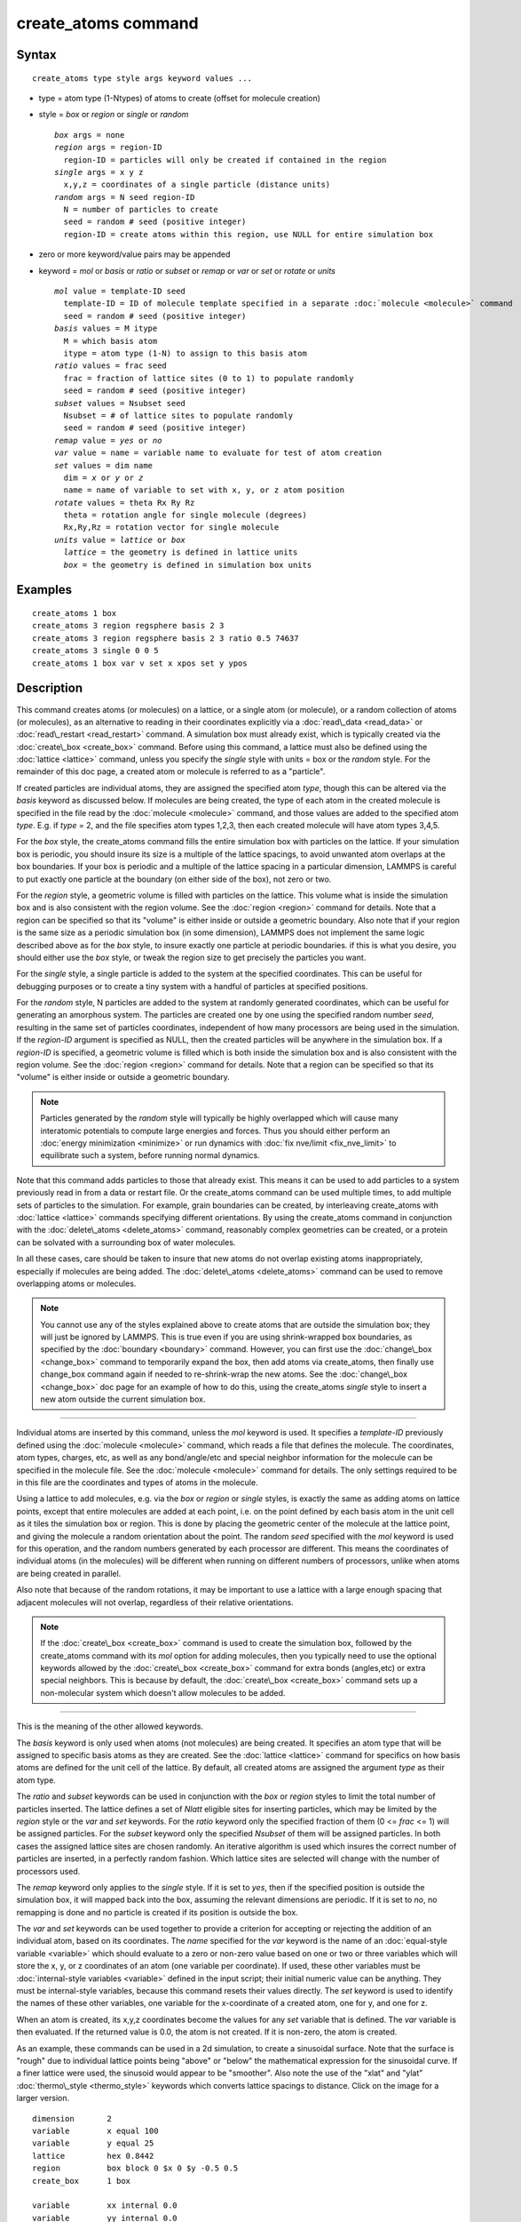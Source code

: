 .. index:: create\_atoms

create\_atoms command
=====================

Syntax
""""""


.. parsed-literal::

   create_atoms type style args keyword values ...

* type = atom type (1-Ntypes) of atoms to create (offset for molecule creation)
* style = *box* or *region* or *single* or *random*
  
  .. parsed-literal::
  
       *box* args = none
       *region* args = region-ID
         region-ID = particles will only be created if contained in the region
       *single* args = x y z
         x,y,z = coordinates of a single particle (distance units)
       *random* args = N seed region-ID
         N = number of particles to create
         seed = random # seed (positive integer)
         region-ID = create atoms within this region, use NULL for entire simulation box

* zero or more keyword/value pairs may be appended
* keyword = *mol* or *basis* or *ratio* or *subset* or *remap* or *var* or *set* or *rotate* or *units*
  
  .. parsed-literal::
  
       *mol* value = template-ID seed
         template-ID = ID of molecule template specified in a separate :doc:`molecule <molecule>` command
         seed = random # seed (positive integer)
       *basis* values = M itype
         M = which basis atom
         itype = atom type (1-N) to assign to this basis atom
       *ratio* values = frac seed
         frac = fraction of lattice sites (0 to 1) to populate randomly
         seed = random # seed (positive integer)
       *subset* values = Nsubset seed
         Nsubset = # of lattice sites to populate randomly
         seed = random # seed (positive integer)
       *remap* value = *yes* or *no*
       *var* value = name = variable name to evaluate for test of atom creation
       *set* values = dim name
         dim = *x* or *y* or *z*
         name = name of variable to set with x, y, or z atom position
       *rotate* values = theta Rx Ry Rz
         theta = rotation angle for single molecule (degrees)
         Rx,Ry,Rz = rotation vector for single molecule
       *units* value = *lattice* or *box*
         *lattice* = the geometry is defined in lattice units
         *box* = the geometry is defined in simulation box units



Examples
""""""""


.. parsed-literal::

   create_atoms 1 box
   create_atoms 3 region regsphere basis 2 3
   create_atoms 3 region regsphere basis 2 3 ratio 0.5 74637
   create_atoms 3 single 0 0 5
   create_atoms 1 box var v set x xpos set y ypos

Description
"""""""""""

This command creates atoms (or molecules) on a lattice, or a single
atom (or molecule), or a random collection of atoms (or molecules), as
an alternative to reading in their coordinates explicitly via a
:doc:`read\_data <read_data>` or :doc:`read\_restart <read_restart>`
command.  A simulation box must already exist, which is typically
created via the :doc:`create\_box <create_box>` command.  Before using
this command, a lattice must also be defined using the
:doc:`lattice <lattice>` command, unless you specify the *single* style
with units = box or the *random* style.  For the remainder of this doc
page, a created atom or molecule is referred to as a "particle".

If created particles are individual atoms, they are assigned the
specified atom *type*\ , though this can be altered via the *basis*
keyword as discussed below.  If molecules are being created, the type
of each atom in the created molecule is specified in the file read by
the :doc:`molecule <molecule>` command, and those values are added to
the specified atom *type*\ .  E.g. if *type* = 2, and the file specifies
atom types 1,2,3, then each created molecule will have atom types
3,4,5.

For the *box* style, the create\_atoms command fills the entire
simulation box with particles on the lattice.  If your simulation box
is periodic, you should insure its size is a multiple of the lattice
spacings, to avoid unwanted atom overlaps at the box boundaries.  If
your box is periodic and a multiple of the lattice spacing in a
particular dimension, LAMMPS is careful to put exactly one particle at
the boundary (on either side of the box), not zero or two.

For the *region* style, a geometric volume is filled with particles on
the lattice.  This volume what is inside the simulation box and is
also consistent with the region volume.  See the :doc:`region <region>`
command for details.  Note that a region can be specified so that its
"volume" is either inside or outside a geometric boundary.  Also note
that if your region is the same size as a periodic simulation box (in
some dimension), LAMMPS does not implement the same logic described
above as for the *box* style, to insure exactly one particle at
periodic boundaries.  if this is what you desire, you should either
use the *box* style, or tweak the region size to get precisely the
particles you want.

For the *single* style, a single particle is added to the system at
the specified coordinates.  This can be useful for debugging purposes
or to create a tiny system with a handful of particles at specified
positions.

For the *random* style, N particles are added to the system at
randomly generated coordinates, which can be useful for generating an
amorphous system.  The particles are created one by one using the
specified random number *seed*\ , resulting in the same set of particles
coordinates, independent of how many processors are being used in the
simulation.  If the *region-ID* argument is specified as NULL, then
the created particles will be anywhere in the simulation box.  If a
*region-ID* is specified, a geometric volume is filled which is both
inside the simulation box and is also consistent with the region
volume.  See the :doc:`region <region>` command for details.  Note that
a region can be specified so that its "volume" is either inside or
outside a geometric boundary.

.. note::

   Particles generated by the *random* style will typically be
   highly overlapped which will cause many interatomic potentials to
   compute large energies and forces.  Thus you should either perform an
   :doc:`energy minimization <minimize>` or run dynamics with :doc:`fix nve/limit <fix_nve_limit>` to equilibrate such a system, before
   running normal dynamics.

Note that this command adds particles to those that already exist.
This means it can be used to add particles to a system previously read
in from a data or restart file.  Or the create\_atoms command can be
used multiple times, to add multiple sets of particles to the
simulation.  For example, grain boundaries can be created, by
interleaving create\_atoms with :doc:`lattice <lattice>` commands
specifying different orientations.  By using the create\_atoms command
in conjunction with the :doc:`delete\_atoms <delete_atoms>` command,
reasonably complex geometries can be created, or a protein can be
solvated with a surrounding box of water molecules.

In all these cases, care should be taken to insure that new atoms do
not overlap existing atoms inappropriately, especially if molecules
are being added.  The :doc:`delete\_atoms <delete_atoms>` command can be
used to remove overlapping atoms or molecules.

.. note::

   You cannot use any of the styles explained above to create atoms
   that are outside the simulation box; they will just be ignored by
   LAMMPS.  This is true even if you are using shrink-wrapped box
   boundaries, as specified by the :doc:`boundary <boundary>` command.
   However, you can first use the :doc:`change\_box <change_box>` command to
   temporarily expand the box, then add atoms via create\_atoms, then
   finally use change\_box command again if needed to re-shrink-wrap the
   new atoms.  See the :doc:`change\_box <change_box>` doc page for an
   example of how to do this, using the create\_atoms *single* style to
   insert a new atom outside the current simulation box.


----------


Individual atoms are inserted by this command, unless the *mol*
keyword is used.  It specifies a *template-ID* previously defined
using the :doc:`molecule <molecule>` command, which reads a file that
defines the molecule.  The coordinates, atom types, charges, etc, as
well as any bond/angle/etc and special neighbor information for the
molecule can be specified in the molecule file.  See the
:doc:`molecule <molecule>` command for details.  The only settings
required to be in this file are the coordinates and types of atoms in
the molecule.

Using a lattice to add molecules, e.g. via the *box* or *region* or
*single* styles, is exactly the same as adding atoms on lattice
points, except that entire molecules are added at each point, i.e. on
the point defined by each basis atom in the unit cell as it tiles the
simulation box or region.  This is done by placing the geometric
center of the molecule at the lattice point, and giving the molecule a
random orientation about the point.  The random *seed* specified with
the *mol* keyword is used for this operation, and the random numbers
generated by each processor are different.  This means the coordinates
of individual atoms (in the molecules) will be different when running
on different numbers of processors, unlike when atoms are being
created in parallel.

Also note that because of the random rotations, it may be important to
use a lattice with a large enough spacing that adjacent molecules will
not overlap, regardless of their relative orientations.

.. note::

   If the :doc:`create\_box <create_box>` command is used to create
   the simulation box, followed by the create\_atoms command with its
   *mol* option for adding molecules, then you typically need to use the
   optional keywords allowed by the :doc:`create\_box <create_box>` command
   for extra bonds (angles,etc) or extra special neighbors.  This is
   because by default, the :doc:`create\_box <create_box>` command sets up a
   non-molecular system which doesn't allow molecules to be added.


----------


This is the meaning of the other allowed keywords.

The *basis* keyword is only used when atoms (not molecules) are being
created.  It specifies an atom type that will be assigned to specific
basis atoms as they are created.  See the :doc:`lattice <lattice>`
command for specifics on how basis atoms are defined for the unit cell
of the lattice.  By default, all created atoms are assigned the
argument *type* as their atom type.

The *ratio* and *subset* keywords can be used in conjunction with the
*box* or *region* styles to limit the total number of particles
inserted.  The lattice defines a set of *Nlatt* eligible sites for
inserting particles, which may be limited by the *region* style or the
*var* and *set* keywords.  For the *ratio* keyword only the specified
fraction of them (0 <= *frac* <= 1) will be assigned particles.  For
the *subset* keyword only the specified *Nsubset* of them will be
assigned particles.  In both cases the assigned lattice sites are
chosen randomly.  An iterative algorithm is used which insures the
correct number of particles are inserted, in a perfectly random
fashion.  Which lattice sites are selected will change with the number
of processors used.

The *remap* keyword only applies to the *single* style.  If it is set
to *yes*\ , then if the specified position is outside the simulation
box, it will mapped back into the box, assuming the relevant
dimensions are periodic.  If it is set to *no*\ , no remapping is done
and no particle is created if its position is outside the box.

The *var* and *set* keywords can be used together to provide a
criterion for accepting or rejecting the addition of an individual
atom, based on its coordinates.  The *name* specified for the *var*
keyword is the name of an :doc:`equal-style variable <variable>` which
should evaluate to a zero or non-zero value based on one or two or
three variables which will store the x, y, or z coordinates of an atom
(one variable per coordinate).  If used, these other variables must be
:doc:`internal-style variables <variable>` defined in the input script;
their initial numeric value can be anything.  They must be
internal-style variables, because this command resets their values
directly.  The *set* keyword is used to identify the names of these
other variables, one variable for the x-coordinate of a created atom,
one for y, and one for z.

When an atom is created, its x,y,z coordinates become the values for
any *set* variable that is defined.  The *var* variable is then
evaluated.  If the returned value is 0.0, the atom is not created.  If
it is non-zero, the atom is created.

As an example, these commands can be used in a 2d simulation, to
create a sinusoidal surface.  Note that the surface is "rough" due to
individual lattice points being "above" or "below" the mathematical
expression for the sinusoidal curve.  If a finer lattice were used,
the sinusoid would appear to be "smoother".  Also note the use of the
"xlat" and "ylat" :doc:`thermo\_style <thermo_style>` keywords which
converts lattice spacings to distance.  Click on the image for a
larger version.


.. parsed-literal::

   dimension       2
   variable        x equal 100
   variable        y equal 25
   lattice         hex 0.8442
   region          box block 0 $x 0 $y -0.5 0.5
   create_box      1 box

   variable        xx internal 0.0
   variable        yy internal 0.0
   variable        v equal "(0.2\*v_y\*ylat \* cos(v_xx/xlat \* 2.0\*PI\*4.0/v_x) + 0.5\*v_y\*ylat - v_yy) > 0.0"
   create_atoms    1 box var v set x xx set y yy
   write_dump      all atom sinusoid.lammpstrj

.. image:: JPG/sinusoid_small.jpg
   :target: JPG/sinusoid.jpg
   :align: center

The *rotate* keyword allows specification of the orientation
at which molecules are inserted.  The axis of rotation is
determined by the rotation vector (Rx,Ry,Rz) that goes through the
insertion point.  The specified *theta* determines the angle of
rotation around that axis.  Note that the direction of rotation for
the atoms around the rotation axis is consistent with the right-hand
rule: if your right-hand's thumb points along *R*\ , then your fingers
wrap around the axis in the direction of rotation.

The *units* keyword determines the meaning of the distance units used
to specify the coordinates of the one particle created by the *single*
style.  A *box* value selects standard distance units as defined by
the :doc:`units <units>` command, e.g. Angstroms for units = real or
metal.  A *lattice* value means the distance units are in lattice
spacings.


----------


Atom IDs are assigned to created atoms in the following way.  The
collection of created atoms are assigned consecutive IDs that start
immediately following the largest atom ID existing before the
create\_atoms command was invoked.  This is done by the processor's
communicating the number of atoms they each own, the first processor
numbering its atoms from 1 to N1, the second processor from N1+1 to
N2, etc.  Where N1 = number of atoms owned by the first processor, N2
= number owned by the second processor, etc.  Thus when the same
simulation is performed on different numbers of processors, there is
no guarantee a particular created atom will be assigned the same ID in
both simulations.  If molecules are being created, molecule IDs are
assigned to created molecules in a similar fashion.

Aside from their ID, atom type, and xyz position, other properties of
created atoms are set to default values, depending on which quantities
are defined by the chosen :doc:`atom style <atom_style>`.  See the :doc:`atom style <atom_style>` command for more details.  See the
:doc:`set <set>` and :doc:`velocity <velocity>` commands for info on how
to change these values.

* charge = 0.0
* dipole moment magnitude = 0.0
* diameter = 1.0
* shape = 0.0 0.0 0.0
* density = 1.0
* volume = 1.0
* velocity = 0.0 0.0 0.0
* angular velocity = 0.0 0.0 0.0
* angular momentum = 0.0 0.0 0.0
* quaternion = (1,0,0,0)
* bonds, angles, dihedrals, impropers = none

If molecules are being created, these defaults can be overridden by
values specified in the file read by the :doc:`molecule <molecule>`
command.  E.g. the file typically defines bonds (angles,etc) between
atoms in the molecule, and can optionally define charges on each atom.

Note that the *sphere* atom style sets the default particle diameter
to 1.0 as well as the density.  This means the mass for the particle
is not 1.0, but is PI/6 \* diameter\^3 = 0.5236.

Note that the *ellipsoid* atom style sets the default particle shape
to (0.0 0.0 0.0) and the density to 1.0 which means it is a point
particle, not an ellipsoid, and has a mass of 1.0.

Note that the *peri* style sets the default volume and density to 1.0
and thus also set the mass for the particle to 1.0.

The :doc:`set <set>` command can be used to override many of these
default settings.


----------


Restrictions
""""""""""""


An :doc:`atom\_style <atom_style>` must be previously defined to use this
command.

A rotation vector specified for a single molecule must be in
the z-direction for a 2d model.

Related commands
""""""""""""""""

:doc:`lattice <lattice>`, :doc:`region <region>`, :doc:`create\_box <create_box>`,
:doc:`read\_data <read_data>`, :doc:`read\_restart <read_restart>`

Default
"""""""

The default for the *basis* keyword is that all created atoms are
assigned the argument *type* as their atom type (when single atoms are
being created).  The other defaults are *remap* = no, *rotate* =
random, and *units* = lattice.


.. _lws: http://lammps.sandia.gov
.. _ld: Manual.html
.. _lc: Commands_all.html
